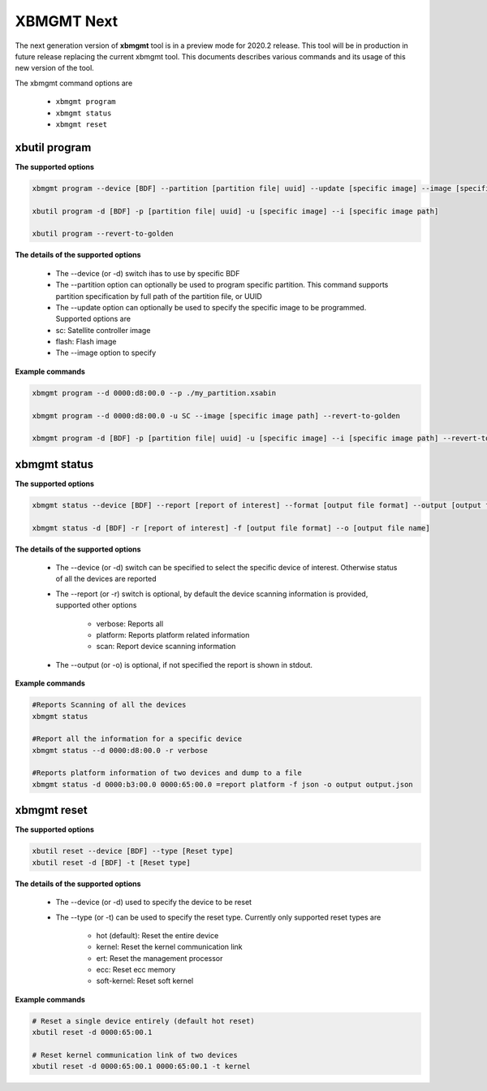 .. _xbmgmt2.rst:

XBMGMT Next
===========

The next generation version of **xbmgmt** tool is in a preview mode for 2020.2 release. This tool will be in production in future release replacing the current xbmgmt tool. This documents describes various commands and its usage of this new version of the tool.

The xbmgmt command options are

    - ``xbmgmt program``
    - ``xbmgmt status``
    - ``xbmgmt reset``

xbutil program
~~~~~~~~~~~~~~

**The supported options**


.. code-block:: 

    xbmgmt program --device [BDF] --partition [partition file| uuid] --update [specific image] --image [specific image path] 
 
    xbutil program -d [BDF] -p [partition file| uuid] -u [specific image] --i [specific image path] 
    
    xbutil program --revert-to-golden


**The details of the supported options**


     - The --device (or -d) switch ihas to use by specific BDF
     - The --partition option can optionally be used to program specific partition. This command supports partition specification by full path of the partition file, or UUID
     - The --update option can optionally be used to specify the specific image to be programmed. Supported options are 
     - sc: Satellite controller image 
     - flash: Flash image 
     - The --image option to specify  


**Example commands**


.. code-block::
 
     xbmgmt program --d 0000:d8:00.0 --p ./my_partition.xsabin
 
     xbmgmt program --d 0000:d8:00.0 -u SC --image [specific image path] --revert-to-golden
 
     xbmgmt program -d [BDF] -p [partition file| uuid] -u [specific image] --i [specific image path] --revert-to-golden


xbmgmt status
~~~~~~~~~~~~~

**The supported options**


.. code-block::

    xbmgmt status --device [BDF] --report [report of interest] --format [output file format] --output [output file name]
 
    xbmgmt status -d [BDF] -r [report of interest] -f [output file format] --o [output file name]


**The details of the supported options**

    - The --device (or -d) switch can be specified to select the specific device of interest. Otherwise status of all the devices are reported
    - The --report (or -r) switch is optional, by default the device scanning information is provided, supported other options 
    
        - verbose: Reports all
        - platform: Reports platform related information
        - scan: Report device scanning information
        
    - The --output (or -o) is optional, if not specified the report is shown in stdout. 


**Example commands** 


.. code-block:: 

    #Reports Scanning of all the devices
    xbmgmt status 
    
    #Report all the information for a specific device
    xbmgmt status --d 0000:d8:00.0 -r verbose
    
    #Reports platform information of two devices and dump to a file
    xbmgmt status -d 0000:b3:00.0 0000:65:00.0 =report platform -f json -o output output.json


xbmgmt reset
~~~~~~~~~~~~

**The supported options**

.. code-block:: 

    xbutil reset --device [BDF] --type [Reset type]
    xbutil reset -d [BDF] -t [Reset type]


**The details of the supported options**


    - The --device (or -d) used to specify the device to be reset
    - The --type (or -t) can be used to specify the reset type. Currently only supported reset types are
      
         - hot (default): Reset the entire device
         - kernel: Reset the kernel communication link
         - ert: Reset the management processor
         - ecc: Reset ecc memory
         - soft-kernel: Reset soft kernel
         
    

**Example commands** 


.. code-block::
 
    # Reset a single device entirely (default hot reset)
    xbutil reset -d 0000:65:00.1
    
    # Reset kernel communication link of two devices
    xbutil reset -d 0000:65:00.1 0000:65:00.1 -t kernel


